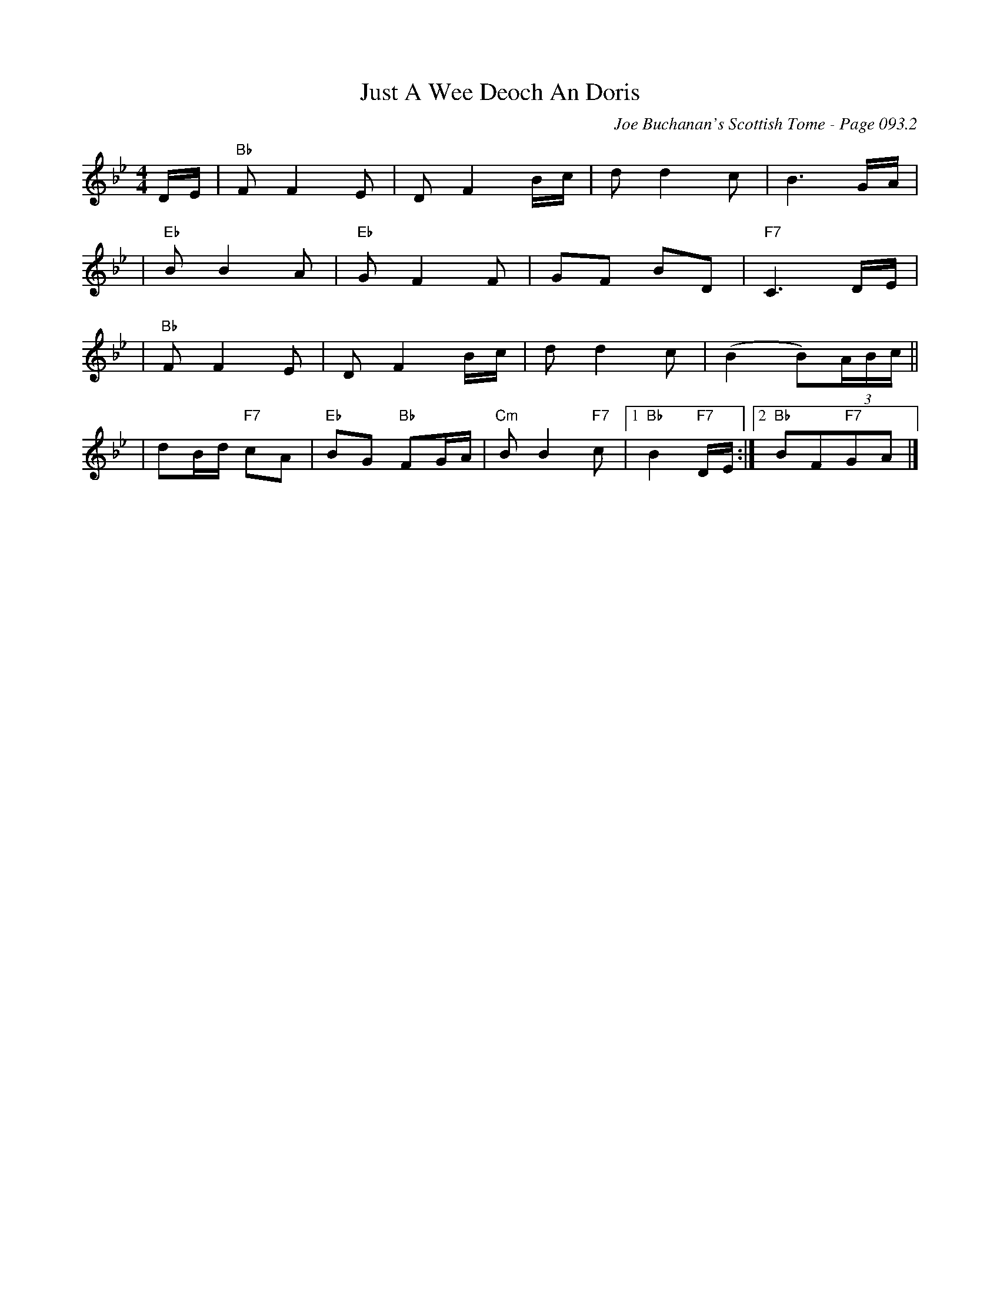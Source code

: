 X:1072
T:Just A Wee Deoch An Doris
C:Joe Buchanan's Scottish Tome - Page 093.2
I:093 2
R:Folk
Z:Carl Allison
L:1/8
M:4/4
K:Bb
D/E/ | "Bb"F F2 E | D F2 B/c/2 | d d2 c | B3 G/A/ |
|"Eb" B B2 A |"Eb" G F2 F | GF BD |"F7" C3 D/E/ |
| "Bb"F F2 E | D F2 B/c/ | d d2 c | (B2 B)(3A/B/c/ ||
| dB/d/ "F7"cA |"Eb" BG "Bb"FG/A/2 |"Cm" B B2 "F7"c |1"Bb" B2 "F7"D/E/ :|2 "Bb"BF"F7"GA |]
